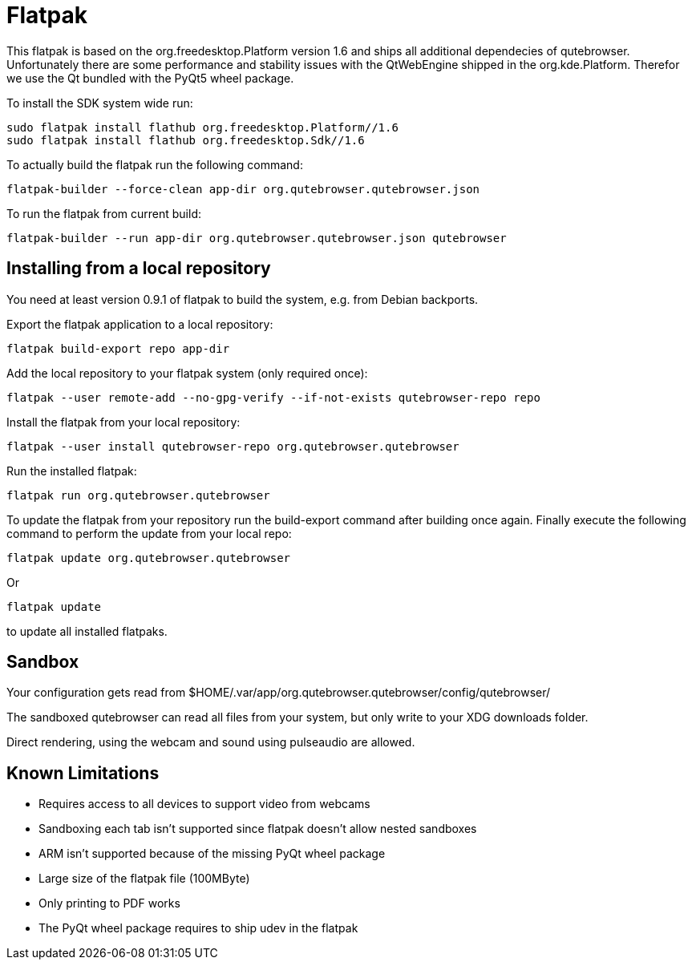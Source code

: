 Flatpak
=======

This flatpak is based on the org.freedesktop.Platform version 1.6 and ships all
additional dependecies of qutebrowser. Unfortunately there are some
performance and stability issues with the QtWebEngine shipped in the
org.kde.Platform. Therefor we use the Qt bundled with the PyQt5 wheel package.

To install the SDK system wide run:

 sudo flatpak install flathub org.freedesktop.Platform//1.6
 sudo flatpak install flathub org.freedesktop.Sdk//1.6

To actually build the flatpak run the following command:

 flatpak-builder --force-clean app-dir org.qutebrowser.qutebrowser.json

To run the flatpak from current build:

 flatpak-builder --run app-dir org.qutebrowser.qutebrowser.json qutebrowser

Installing from a local repository
----------------------------------

You need at least version 0.9.1 of flatpak to build the system, e.g. from
Debian backports.

Export the flatpak application to a local repository:

 flatpak build-export repo app-dir

Add the local repository to your flatpak system (only required once):

 flatpak --user remote-add --no-gpg-verify --if-not-exists qutebrowser-repo repo

Install the flatpak from your local repository:

 flatpak --user install qutebrowser-repo org.qutebrowser.qutebrowser

Run the installed flatpak:

 flatpak run org.qutebrowser.qutebrowser

To update the flatpak from your repository run the build-export command after
building once again. Finally execute the following command to perform the
update from your local repo:

 flatpak update org.qutebrowser.qutebrowser

Or

 flatpak update

to update all installed flatpaks.

Sandbox
-------

Your configuration gets read from 
$HOME/.var/app/org.qutebrowser.qutebrowser/config/qutebrowser/

The sandboxed qutebrowser can read all files from your system, but only write
to your XDG downloads folder.

Direct rendering, using the webcam and sound using pulseaudio are allowed.

Known Limitations
-----------------

* Requires access to all devices to support video from webcams

* Sandboxing each tab isn't supported since flatpak doesn't allow nested sandboxes

* ARM isn't supported because of the missing PyQt wheel package

* Large size of the flatpak file (100MByte)

* Only printing to PDF works

* The PyQt wheel package requires to ship udev in the flatpak
